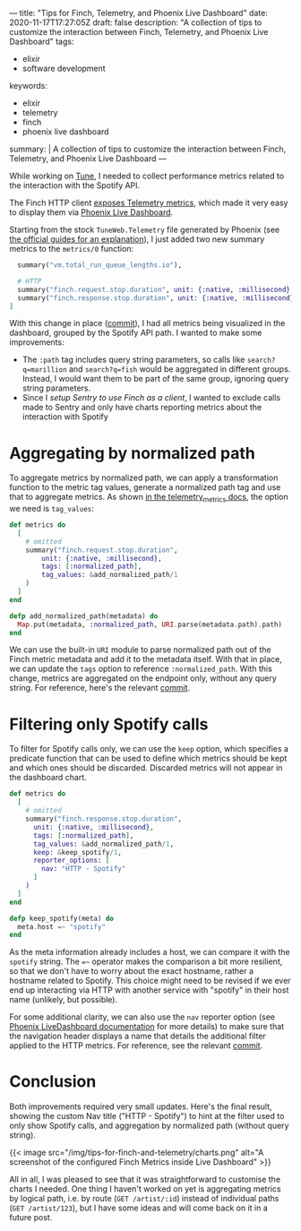 ---
title: "Tips for Finch, Telemetry, and Phoenix Live Dashboard"
date: 2020-11-17T17:27:05Z
draft: false
description: "A collection of tips to customize the interaction between Finch, Telemetry, and Phoenix Live Dashboard"
tags:
  - elixir
  - software development
keywords:
  - elixir
  - telemetry
  - finch
  - phoenix live dashboard
summary: |
  A collection of tips to customize the interaction between Finch, Telemetry, and Phoenix Live Dashboard
---

While working on [[https://github.com/fully-forged/tune][Tune]], I needed to collect performance metrics related to the interaction with the Spotify API.

The Finch HTTP client [[https://hexdocs.pm/finch/Finch.html#module-telemetry][exposes Telemetry metrics]], which made it very easy to display them via [[https://hex.pm/packages/phoenix_live_dashboard][Phoenix Live Dashboard]].

Starting from the stock ~TuneWeb.Telemetry~ file generated by Phoenix (see [[https://hexdocs.pm/phoenix/telemetry.html#content][the official guides for an explanation]]), I just added two new summary metrics to the ~metrics/0~ function:

#+begin_src elixir
  summary("vm.total_run_queue_lengths.io"),

  # HTTP
  summary("finch.request.stop.duration", unit: {:native, :millisecond}, tags: [:path]),
  summary("finch.response.stop.duration", unit: {:native, :millisecond}, tags: [:path])
]
#+end_src

With this change in place ([[https://github.com/fully-forged/tune/commit/7c573aa30313a8adf1954076b9cd957f0f910155][commit]]), I had all metrics being visualized in the dashboard, grouped by the Spotify API path. I wanted to make some improvements:

- The ~:path~ tag includes query string parameters, so calls like ~search?q=marillion~ and ~search?q=fish~ would be aggregated in different groups. Instead, I would want them to be part of the same group, ignoring query string parameters.
- Since I [[{{< ref "posts/using-finch-with-sentry.org" >}}][setup Sentry to use Finch as a client]], I wanted to exclude calls made to Sentry and only have charts reporting metrics about the interaction with Spotify

* Aggregating by normalized path

To aggregate metrics by normalized path, we can apply a transformation function to the metric tag values, generate a normalized path tag and use that to aggregate metrics. As shown [[https://hexdocs.pm/telemetry_metrics/Telemetry.Metrics.html#module-metrics][in the telemetry_metrics docs]], the option we need is ~tag_values~:

#+begin_src elixir
def metrics do
  [
    # omitted
    summary("finch.request.stop.duration",
        unit: {:native, :millisecond},
        tags: [:normalized_path],
        tag_values: &add_normalized_path/1
    )
  ]
end

defp add_normalized_path(metadata) do
  Map.put(metadata, :normalized_path, URI.parse(metadata.path).path)
end
#+end_src

We can use the built-in ~URI~ module to parse normalized path out of the Finch metric metadata and add it to the metadata itself. With that in place, we can update the ~tags~ option to reference ~:normalized_path~. With this change, metrics are aggregated on the endpoint only, without any query string. For reference, here's the relevant [[https://github.com/fully-forged/tune/commit/8ab6fab59357e97579ac086a94e768193c2872a5?branch=8ab6fab59357e97579ac086a94e768193c2872a5&diff=unified][commit]].

* Filtering only Spotify calls

To filter for Spotify calls only, we can use the ~keep~ option, which specifies a predicate function that can be used to define which metrics should be kept and which ones should be discarded. Discarded metrics will not appear in the dashboard chart.

#+begin_src elixir
def metrics do
  [
    # omitted
    summary("finch.response.stop.duration",
      unit: {:native, :millisecond},
      tags: [:normalized_path],
      tag_values: &add_normalized_path/1,
      keep: &keep_spotify/1,
      reporter_options: [
        nav: "HTTP - Spotify"
      ]
    )
  ]
end

defp keep_spotify(meta) do
  meta.host =~ "spotify"
end
#+end_src

As the meta information already includes a host, we can compare it with the ~spotify~ string. The ~=~~ operator makes the comparison a bit more resilient, so that we don't have to worry about the exact hostname, rather a hostname related to Spotify. This choice might need to be revised if we ever end up interacting via HTTP with another service with "spotify" in their host name (unlikely, but possible).

For some additional clarity, we can also use the ~nav~ reporter option (see [[https://hexdocs.pm/phoenix_live_dashboard/metrics.html#reporter-options][Phoenix LiveDashboard documentation]] for more details) to make sure that the navigation header displays a name that details the additional filter applied to the HTTP metrics. For reference, see the relevant [[https://github.com/fully-forged/tune/commit/c9f483d93c0813c0e680a4aaf2a88fed0851334f#diff-f599bf85f0cafc16b50f0e1a561b6aa39e4ab256fb6d43e8726619570866c5b1][commit]].

* Conclusion

Both improvements required very small updates. Here's the final result, showing the custom Nav title ("HTTP - Spotify") to hint at the filter used to only show Spotify calls, and aggregation by normalized path (without query string).
  
{{< image src="/img/tips-for-finch-and-telemetry/charts.png" alt="A screenshot of the configured Finch Metrics inside Live Dashboard" >}}

All in all, I was pleased to see that it was straightforward to customise the charts I needed. One thing I haven't worked on yet is aggregating metrics by logical path, i.e. by route (~GET /artist/:id~) instead of individual paths (~GET /artist/123~), but I have some ideas and will come back on it in a future post.

